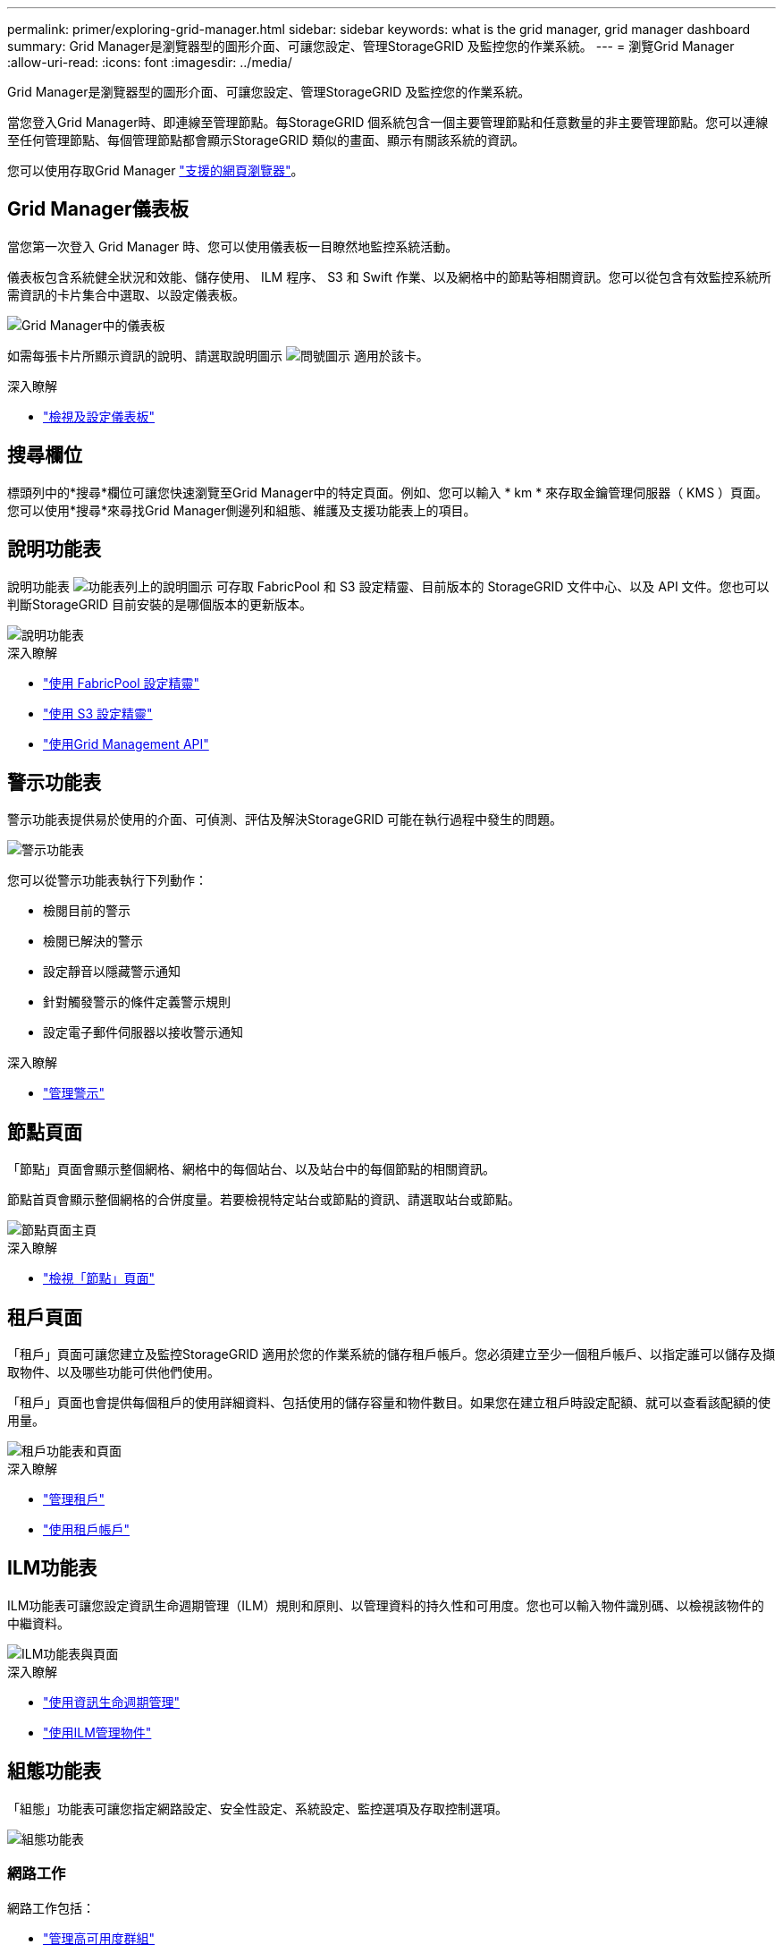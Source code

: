 ---
permalink: primer/exploring-grid-manager.html 
sidebar: sidebar 
keywords: what is the grid manager, grid manager dashboard 
summary: Grid Manager是瀏覽器型的圖形介面、可讓您設定、管理StorageGRID 及監控您的作業系統。 
---
= 瀏覽Grid Manager
:allow-uri-read: 
:icons: font
:imagesdir: ../media/


[role="lead"]
Grid Manager是瀏覽器型的圖形介面、可讓您設定、管理StorageGRID 及監控您的作業系統。

當您登入Grid Manager時、即連線至管理節點。每StorageGRID 個系統包含一個主要管理節點和任意數量的非主要管理節點。您可以連線至任何管理節點、每個管理節點都會顯示StorageGRID 類似的畫面、顯示有關該系統的資訊。

您可以使用存取Grid Manager link:../admin/web-browser-requirements.html["支援的網頁瀏覽器"]。



== Grid Manager儀表板

當您第一次登入 Grid Manager 時、您可以使用儀表板一目瞭然地監控系統活動。

儀表板包含系統健全狀況和效能、儲存使用、 ILM 程序、 S3 和 Swift 作業、以及網格中的節點等相關資訊。您可以從包含有效監控系統所需資訊的卡片集合中選取、以設定儀表板。

image::../media/grid_manager_dashboard.png[Grid Manager中的儀表板]

如需每張卡片所顯示資訊的說明、請選取說明圖示 image:../media/icon_nms_question.png["問號圖示"] 適用於該卡。

.深入瞭解
* link:../monitor/viewing-dashboard.html["檢視及設定儀表板"]




== 搜尋欄位

標頭列中的*搜尋*欄位可讓您快速瀏覽至Grid Manager中的特定頁面。例如、您可以輸入 * km * 來存取金鑰管理伺服器（ KMS ）頁面。您可以使用*搜尋*來尋找Grid Manager側邊列和組態、維護及支援功能表上的項目。



== 說明功能表

說明功能表 image:../media/icon-help-menu-bar.png["功能表列上的說明圖示"] 可存取 FabricPool 和 S3 設定精靈、目前版本的 StorageGRID 文件中心、以及 API 文件。您也可以判斷StorageGRID 目前安裝的是哪個版本的更新版本。

image::../media/help_menu.png[說明功能表]

.深入瞭解
* link:../fabricpool/use-fabricpool-setup-wizard.html["使用 FabricPool 設定精靈"]
* link:../admin/use-s3-setup-wizard.html["使用 S3 設定精靈"]
* link:../admin/using-grid-management-api.html["使用Grid Management API"]




== 警示功能表

警示功能表提供易於使用的介面、可偵測、評估及解決StorageGRID 可能在執行過程中發生的問題。

image::../media/alerts_menu.png[警示功能表]

您可以從警示功能表執行下列動作：

* 檢閱目前的警示
* 檢閱已解決的警示
* 設定靜音以隱藏警示通知
* 針對觸發警示的條件定義警示規則
* 設定電子郵件伺服器以接收警示通知


.深入瞭解
* link:../monitor/managing-alerts.html["管理警示"]




== 節點頁面

「節點」頁面會顯示整個網格、網格中的每個站台、以及站台中的每個節點的相關資訊。

節點首頁會顯示整個網格的合併度量。若要檢視特定站台或節點的資訊、請選取站台或節點。

image::../media/nodes_menu.png[節點頁面主頁]

.深入瞭解
* link:../monitor/viewing-nodes-page.html["檢視「節點」頁面"]




== 租戶頁面

「租戶」頁面可讓您建立及監控StorageGRID 適用於您的作業系統的儲存租戶帳戶。您必須建立至少一個租戶帳戶、以指定誰可以儲存及擷取物件、以及哪些功能可供他們使用。

「租戶」頁面也會提供每個租戶的使用詳細資料、包括使用的儲存容量和物件數目。如果您在建立租戶時設定配額、就可以查看該配額的使用量。

image::../media/tenants_menu_and_page.png[租戶功能表和頁面]

.深入瞭解
* link:../admin/managing-tenants.html["管理租戶"]
* link:../tenant/index.html["使用租戶帳戶"]




== ILM功能表

ILM功能表可讓您設定資訊生命週期管理（ILM）規則和原則、以管理資料的持久性和可用度。您也可以輸入物件識別碼、以檢視該物件的中繼資料。

image::../media/ilm_menu_and_page.png[ILM功能表與頁面]

.深入瞭解
* link:using-information-lifecycle-management.html["使用資訊生命週期管理"]
* link:../ilm/index.html["使用ILM管理物件"]




== 組態功能表

「組態」功能表可讓您指定網路設定、安全性設定、系統設定、監控選項及存取控制選項。

image::../media/configuration_menu.png[組態功能表]



=== 網路工作

網路工作包括：

* link:../admin/managing-high-availability-groups.html["管理高可用度群組"]
* link:../admin/managing-load-balancing.html["管理負載平衡器端點"]
* link:../admin/configuring-s3-api-endpoint-domain-names.html["設定 S3 端點網域名稱"]
* link:../admin/managing-traffic-classification-policies.html["管理流量分類原則"]
* link:../admin/configure-vlan-interfaces.html["設定 VLAN 介面"]




=== 安全性工作

安全性工作包括：

* link:../admin/using-storagegrid-security-certificates.html["管理安全性憑證"]
* link:../admin/manage-firewall-controls.html["管理內部防火牆控制"]
* link:../admin/kms-configuring.html["設定金鑰管理伺服器"]
* 設定安全性設定、包括 link:../admin/manage-tls-ssh-policy.html["TLS 和 SSH 原則"]、 link:../admin/changing-network-options-object-encryption.html["網路和物件安全選項"]和 link:../admin/changing-browser-session-timeout-interface.html["瀏覽器閒置逾時"]。
* 設定的設定 link:../admin/configuring-storage-proxy-settings.html["儲存代理伺服器"] 或是 link:../admin/configuring-admin-proxy-settings.html["管理 Proxy"]




=== 系統工作

系統工作包括：

* 使用 link:../admin/grid-federation-overview.html["網格同盟"] 在兩個 StorageGRID 系統之間複製租戶帳戶資訊及複寫物件資料。
* 您也可以啟用 link:../admin/configuring-stored-object-compression.html["壓縮儲存的物件"] 選項。
* link:../ilm/managing-objects-with-s3-object-lock.html["管理 S3 物件鎖定"]
* 瞭解儲存選項、例如 link:../admin/what-object-segmentation-is.html["物件分割"] 和 link:../admin/what-storage-volume-watermarks-are.html["儲存Volume浮點"]。




=== 監控工作

監控工作包括：

* link:../monitor/configure-audit-messages.html["設定稽核訊息和記錄目的地"]
* link:../monitor/using-snmp-monitoring.html["使用SNMP監控"]




=== 存取控制工作

存取控制工作包括：

* link:../admin/managing-admin-groups.html["管理管理群組"]
* link:../admin/managing-users.html["管理管理員使用者"]
* 變更 link:../admin/changing-provisioning-passphrase.html["資源配置複雜密碼"] 或 link:../admin/change-node-console-password.html["節點主控台密碼"]
* link:../admin/using-identity-federation.html["使用身分識別聯盟"]
* link:../admin/configuring-sso.html["設定 SSO"]




== 維護功能表

「維護」功能表可讓您執行維護工作、系統維護和網路維護。

image::../media/maintenance_menu.png[維護功能表和頁面]



=== 工作

維護工作包括：

* link:../maintain/decommission-procedure.html["取消委任作業"] 移除未使用的網格節點和站台
* link:../expand/index.html["擴充作業"] 新增網格節點和站台
* link:../maintain/grid-node-recovery-procedures.html["網格節點還原程序"] 更換故障節點並還原資料
* link:../maintain/rename-grid-site-node-overview.html["重新命名程序"] 可更改網格、站點和節點的顯示名稱
* link:../troubleshoot/verifying-object-integrity.html["物件存在檢查作業"] 驗證物件資料是否存在（雖然不是正確的）
* link:../maintain/restoring-volume.html["Volume 還原作業"]




=== 系統

您可以執行的系統維護工作包括：

* link:../admin/viewing-storagegrid-license-information.html["檢視StorageGRID 功能介紹資訊"] 或 link:../admin/updating-storagegrid-license-information.html["更新授權資訊"]
* 產生及下載 link:../maintain/downloading-recovery-package.html["恢復套件"]
* 在選定設備上執行 StorageGRID 軟體更新、包括軟體升級、 Hotfix 及 SANtricity OS 軟體更新
+
** link:../upgrade/index.html["升級程序"]
** link:../maintain/storagegrid-hotfix-procedure.html["修復程序"]
** link:../sg6000/upgrading-santricity-os-on-storage-controllers-using-grid-manager-sg6000.html["使用 Grid Manager 升級 SG6000 儲存控制器上的 SANtricity OS"]
** link:../sg5700/upgrading-santricity-os-on-storage-controllers-using-grid-manager-sg5700.html["使用 Grid Manager 升級 SG5700 儲存控制器上的 SANtricity OS"]






=== 網路

您可以執行的網路維護工作包括：

* link:../maintain/configuring-dns-servers.html["設定DNS伺服器"]
* link:../maintain/updating-subnets-for-grid-network.html["正在更新 Grid Network 子網路"]
* link:../maintain/configuring-ntp-servers.html["管理 NTP 伺服器"]




== 支援功能表

「支援」功能表提供的選項可協助技術支援人員分析及疑難排解您的系統。「支援」功能表有三個部分：工具、警示（舊版）及其他。

image::../media/support_menu.png[支援功能表]



=== 工具

從「支援」功能表的「工具」區段、您可以：

* link:../admin/configure-autosupport-grid-manager.html["設定AutoSupport 功能"]
* link:../monitor/running-diagnostics.html["執行診斷"] 位於網格的目前狀態
* link:../monitor/viewing-grid-topology-tree.html["存取 Grid 拓撲樹狀結構"] 可查看網格節點、服務和屬性的詳細信息
* link:../monitor/collecting-log-files-and-system-data.html["收集記錄檔和系統資料"]
* link:../monitor/reviewing-support-metrics.html["檢視支援指標"]
+

NOTE: * Metrics *選項提供的工具、是專供技術支援使用。這些工具中的某些功能和功能表項目是刻意無法運作的。





=== 警示（舊版）

從「支援」功能表的「警示（舊版）」區段、您可以檢閱目前、歷史和全域警示、設定自訂事件、以及設定舊版警示的電子郵件通知。請參閱 link:../monitor/managing-alarms.html["管理警示（舊系統）"]。


NOTE: 雖然舊版警示系統仍持續受到支援、但警示系統可提供顯著效益、而且使用起來更輕鬆。

